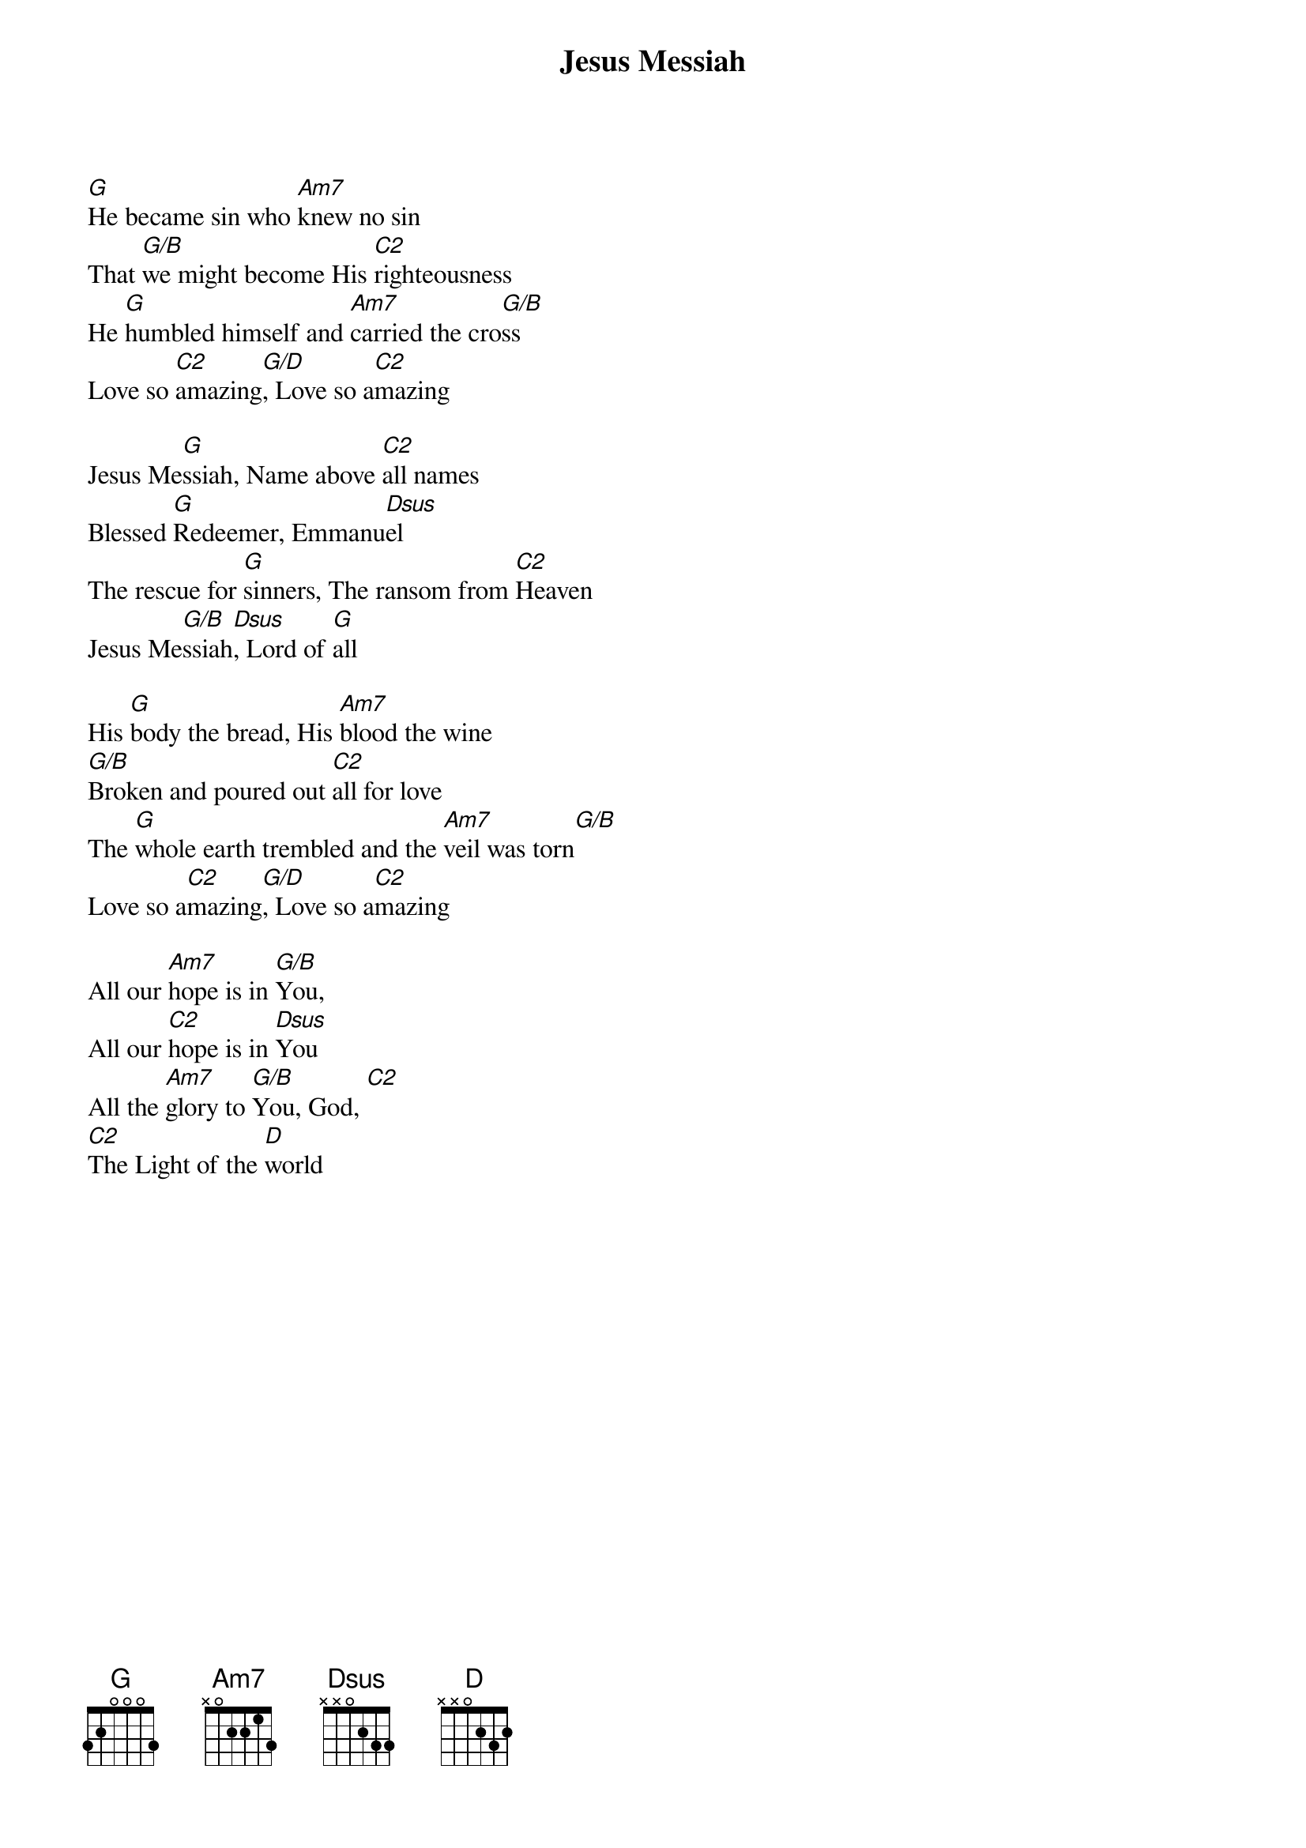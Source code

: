 {title:Jesus Messiah}
{key:G}

[G]He became sin who [Am7]knew no sin
That [G/B]we might become His [C2]righteousness
He [G]humbled himself and [Am7]carried the cro[G/B]ss
Love so [C2]amazing[G/D], Love so a[C2]mazing

Jesus Me[G]ssiah, Name above [C2]all names
Blessed [G]Redeemer, Emmanu[Dsus]el
The rescue for [G]sinners, The ransom from [C2]Heaven
Jesus Me[G/B]ssiah[Dsus], Lord of [G]all

His [G]body the bread, His [Am7]blood the wine
[G/B]Broken and poured out [C2]all for love
The [G]whole earth trembled and the [Am7]veil was torn[G/B]
Love so a[C2]mazing[G/D], Love so a[C2]mazing

All our [Am7]hope is in [G/B]You,
All our [C2]hope is in [Dsus]You
All the [Am7]glory to [G/B]You, God, [C2]
[C2]The Light of the [D]world

